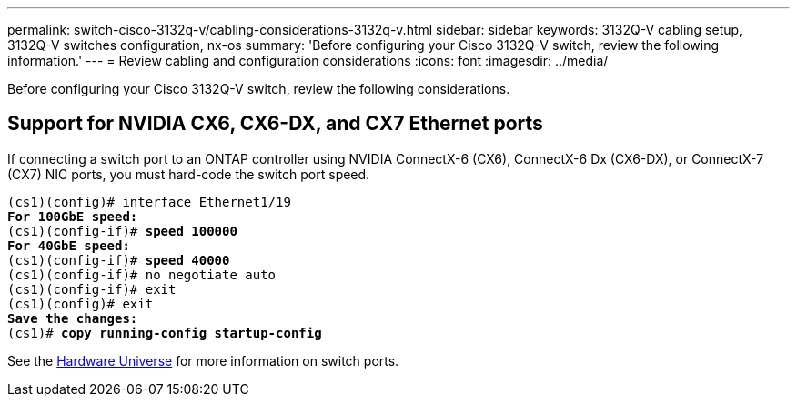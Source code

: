 ---
permalink: switch-cisco-3132q-v/cabling-considerations-3132q-v.html
sidebar: sidebar
keywords: 3132Q-V cabling setup, 3132Q-V switches configuration, nx-os
summary: 'Before configuring your Cisco 3132Q-V switch, review the following information.'
---
= Review cabling and configuration considerations
:icons: font
:imagesdir: ../media/

[.lead]
Before configuring your Cisco 3132Q-V switch, review the following considerations. 

== Support for NVIDIA CX6, CX6-DX, and CX7 Ethernet ports
If connecting a switch port to an ONTAP controller using NVIDIA ConnectX-6 (CX6), ConnectX-6 Dx (CX6-DX), or ConnectX-7 (CX7) NIC ports, you must hard-code the switch port speed.

[subs=+quotes]
----
(cs1)(config)# interface Ethernet1/19
*For 100GbE speed:*
(cs1)(config-if)# *speed 100000*
*For 40GbE speed:*
(cs1)(config-if)# *speed 40000*
(cs1)(config-if)# no negotiate auto
(cs1)(config-if)# exit
(cs1)(config)# exit
*Save the changes:*
(cs1)# *copy running-config startup-config*
----
See the https://hwu.netapp.com/Switch/Index[Hardware Universe^] for more information on switch ports.

// New content for AFFFASDOC-210, 2024-APR-03